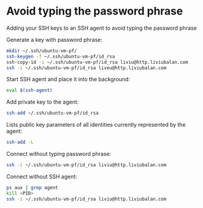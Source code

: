 * Avoid typing the password phrase
Adding your SSH keys to an SSH agent to avoid typing the password phrase

Generate a key with password phrase:
#+BEGIN_SRC bash
mkdir ~/.ssh/ubuntu-vm-pf/
ssh-keygen -f ~/.ssh/ubuntu-vm-pf/id_rsa
ssh-copy-id -i ~/.ssh/ubuntu-vm-pf/id_rsa liviu@http.liviubalan.com
ssh -i ~/.ssh/ubuntu-vm-pf/id_rsa liveu@http.liviubalan.com
#+END_SRC

Start SSH agent and place it into the background:
#+BEGIN_SRC bash
eval $(ssh-agent)
#+END_SRC

Add private key to the agent:
#+BEGIN_SRC bash
ssh-add ~/.ssh/ubuntu-vm-pf/id_rsa
#+END_SRC

Lists public key parameters of all identities currently represented by the agent:
#+BEGIN_SRC bash
ssh-add -L
#+END_SRC

Connect without typing password phrase:
#+BEGIN_SRC bash
ssh -i ~/.ssh/ubuntu-vm-pf/id_rsa liviu@http.liviubalan.com
#+END_SRC

Connect without SSH agent:
#+BEGIN_SRC bash
ps aux | grep agent
kill <PID>
ssh -i ~/.ssh/ubuntu-vm-pf/id_rsa liviu@http.liviubalan.com
#+END_SRC
